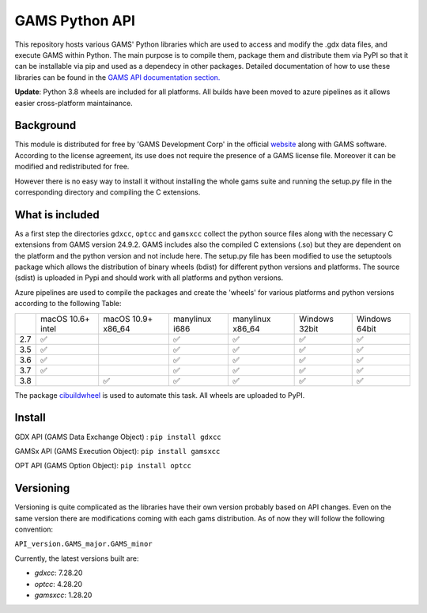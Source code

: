GAMS Python API
===============

.. image:: https://dev.azure.com/kavvkon/kavvkon/_apis/build/status/kavvkon.gams-api?branchName=master
    :target: https://dev.azure.com/kavvkon/kavvkon/_build/latest?definitionId=1&branchName=master

This repository hosts various GAMS' Python libraries which are used to access and modify the .gdx data files, and execute GAMS within Python. The main purpose is to compile them, package them and distribute them via PyPI so that it can be installable via pip and used as a dependecy in other packages. Detailed documentation of how to use these libraries can be found in the `GAMS API documentation section. <https://www.gams.com/latest/docs/API_MAIN.html#GAMS_LLAPIS>`_

**Update**: Python 3.8 wheels are included for all platforms. All builds have been moved to azure pipelines as it allows easier cross-platform maintainance.

Background
----------
This module is distributed for free by 'GAMS Development Corp' in the official `website <http://gams.com/download>`_ along with GAMS software. According to the license agreement, its use does not require the presence of a GAMS license file. Moreover it can be modified and redistributed for free.

However there is no easy way to install it without installing the whole gams suite and running the setup.py file in the corresponding directory and compiling the C extensions.


What is included
----------------
As a first step the directories ``gdxcc``, ``optcc`` and ``gamsxcc`` collect the python source files along with the necessary C extensions from GAMS version 24.9.2.
GAMS includes also the compiled C extensions (.so) but they are dependent on the platform and the python version and not include here.
The setup.py file has been modified to use the setuptools package which allows the distribution of binary wheels (bdist) for different python versions and platforms.
The source (sdist) is uploaded in Pypi and should work with all platforms and python versions.

Azure pipelines are used to compile the packages and create the 'wheels' for various platforms and python versions according to the following Table:

+-----+-------------------+--------------------+----------------+------------------+---------------+---------------+
|     | macOS 10.6+ intel | macOS 10.9+ x86_64 | manylinux i686 | manylinux x86_64 | Windows 32bit | Windows 64bit |
+-----+-------------------+--------------------+----------------+------------------+---------------+---------------+
| 2.7 |         ✅        |                    |        ✅      |          ✅      |      ✅       |        ✅     |
+-----+-------------------+--------------------+----------------+------------------+---------------+---------------+
| 3.5 |         ✅        |                    |         ✅     |          ✅      |       ✅      |       ✅      |
+-----+-------------------+--------------------+----------------+------------------+---------------+---------------+
| 3.6 |         ✅        |                    |          ✅    |           ✅     |        ✅     |         ✅    |
+-----+-------------------+--------------------+----------------+------------------+---------------+---------------+
| 3.7 |         ✅        |                    |           ✅   |          ✅      |         ✅    |        ✅     |
+-----+-------------------+--------------------+----------------+------------------+---------------+---------------+
| 3.8 |                   |     ✅             |          ✅    |         ✅       |       ✅      |       ✅      |
+-----+-------------------+--------------------+----------------+------------------+---------------+---------------+

The package `cibuildwheel <https://github.com/joerick/cibuildwheel>`_ is used to automate this task. All wheels are uploaded to PyPI.

Install
-------
GDX API (GAMS Data Exchange Object) : ``pip install gdxcc``

GAMSx API (GAMS Execution Object):  ``pip install gamsxcc``

OPT API (GAMS Option Object): ``pip install optcc``

Versioning
----------
Versioning is quite complicated as the libraries have their own version probably based on API changes. Even on the same version there are modifications coming with each gams distribution.
As of now they will follow the following convention:

``API_version.GAMS_major.GAMS_minor``

Currently, the latest versions built are:

* `gdxcc`: 7.28.20
* `optcc`: 4.28.20
* `gamsxcc`: 1.28.20